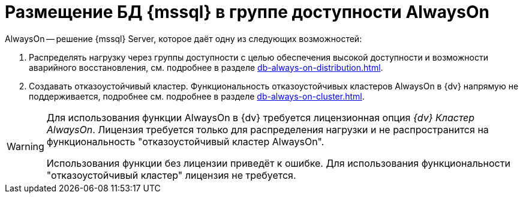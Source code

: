 = Размещение БД {mssql} в группе доступности AlwaysOn

.AlwaysOn -- решение {mssql} Server, которое даёт одну из следующих возможностей:
. Распределять нагрузку через группы доступности с целью обеспечения высокой доступности и возможности аварийного восстановления, см. подробнее в разделе xref:db-always-on-distribution.adoc[].
. Создавать отказоустойчивый кластер. Функциональность отказоустойчивых кластеров AlwaysOn в {dv} напрямую не поддерживается, подробнее см. подробнее в разделе xref:db-always-on-cluster.adoc[].

[WARNING]
====
Для использования функции AlwaysOn в {dv} требуется лицензионная опция _{dv} Кластер AlwaysOn_. Лицензия требуется только для распределения нагрузки и не распространится на функциональность "отказоустойчивый кластер AlwaysOn".

Использования функции без лицензии приведёт к ошибке. Для использования функциональности "отказоустойчивый кластер" лицензия не требуется.
====
